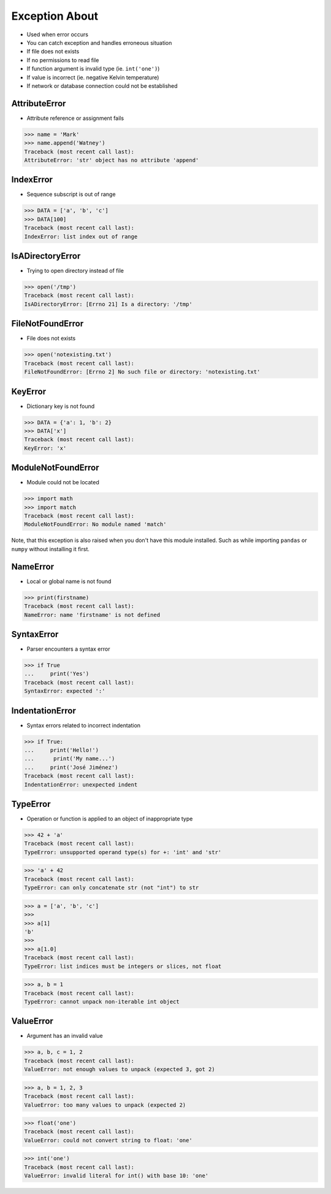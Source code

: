 Exception About
===============
* Used when error occurs
* You can catch exception and handles erroneous situation
* If file does not exists
* If no permissions to read file
* If function argument is invalid type (ie. ``int('one')``)
* If value is incorrect (ie. negative Kelvin temperature)
* If network or database connection could not be established


AttributeError
--------------
* Attribute reference or assignment fails

>>> name = 'Mark'
>>> name.append('Watney')
Traceback (most recent call last):
AttributeError: 'str' object has no attribute 'append'


IndexError
----------
* Sequence subscript is out of range

>>> DATA = ['a', 'b', 'c']
>>> DATA[100]
Traceback (most recent call last):
IndexError: list index out of range


IsADirectoryError
-----------------
* Trying to open directory instead of file

>>> open('/tmp')
Traceback (most recent call last):
IsADirectoryError: [Errno 21] Is a directory: '/tmp'


FileNotFoundError
-----------------
* File does not exists

>>> open('notexisting.txt')
Traceback (most recent call last):
FileNotFoundError: [Errno 2] No such file or directory: 'notexisting.txt'


KeyError
--------
* Dictionary key is not found

>>> DATA = {'a': 1, 'b': 2}
>>> DATA['x']
Traceback (most recent call last):
KeyError: 'x'


ModuleNotFoundError
-------------------
* Module could not be located

>>> import math
>>> import match
Traceback (most recent call last):
ModuleNotFoundError: No module named 'match'

Note, that this exception is also raised when you don't have this module
installed. Such as while importing ``pandas`` or ``numpy`` without installing
it first.


NameError
---------
* Local or global name is not found

>>> print(firstname)
Traceback (most recent call last):
NameError: name 'firstname' is not defined


SyntaxError
-----------
* Parser encounters a syntax error

>>> if True
...     print('Yes')
Traceback (most recent call last):
SyntaxError: expected ':'


IndentationError
----------------
* Syntax errors related to incorrect indentation

>>> if True:
...     print('Hello!')
...      print('My name...')
...     print('José Jiménez')
Traceback (most recent call last):
IndentationError: unexpected indent


TypeError
---------
* Operation or function is applied to an object of inappropriate type

>>> 42 + 'a'
Traceback (most recent call last):
TypeError: unsupported operand type(s) for +: 'int' and 'str'

>>> 'a' + 42
Traceback (most recent call last):
TypeError: can only concatenate str (not "int") to str

>>> a = ['a', 'b', 'c']
>>>
>>> a[1]
'b'
>>>
>>> a[1.0]
Traceback (most recent call last):
TypeError: list indices must be integers or slices, not float

>>> a, b = 1
Traceback (most recent call last):
TypeError: cannot unpack non-iterable int object


ValueError
----------
* Argument has an invalid value

>>> a, b, c = 1, 2
Traceback (most recent call last):
ValueError: not enough values to unpack (expected 3, got 2)

>>> a, b = 1, 2, 3
Traceback (most recent call last):
ValueError: too many values to unpack (expected 2)

>>> float('one')
Traceback (most recent call last):
ValueError: could not convert string to float: 'one'

>>> int('one')
Traceback (most recent call last):
ValueError: invalid literal for int() with base 10: 'one'
